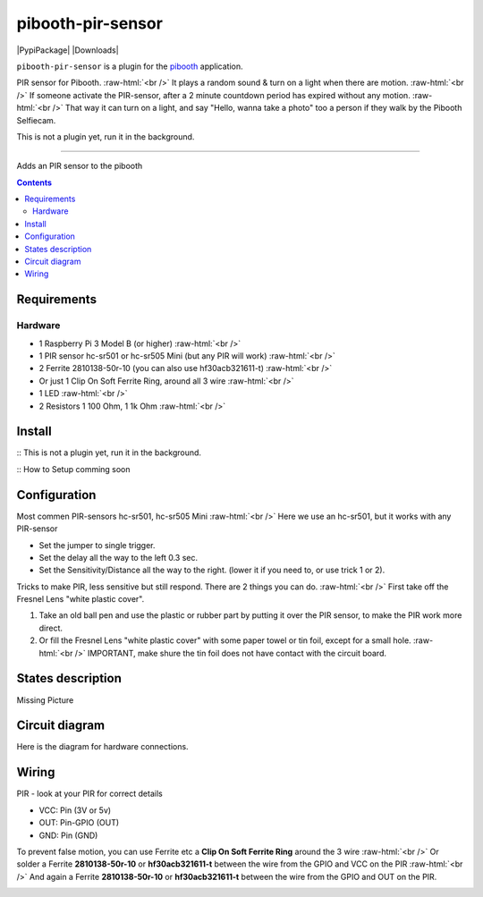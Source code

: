 .. role:: raw-html(raw)
    :format: html
====================
pibooth-pir-sensor
====================

|PythonVersions| |PypiPackage| |Downloads|

``pibooth-pir-sensor`` is a plugin for the `pibooth`_ application.

.. image:: https://raw.githubusercontent.com/DJ-Dingo/pibooth-pir-sensor/master/templates/pir-sensors.png
   :align: center
   :alt: PIR sensor


PIR sensor for Pibooth. :raw-html:`<br />` 
It plays a random sound & turn on a light when there are motion. :raw-html:`<br />`
If someone activate the PIR-sensor, after a 2 minute countdown period has expired without any motion. :raw-html:`<br />`
That way it can turn on a light, and say "Hello, wanna take a photo" too a person if they walk by the Pibooth Selfiecam.

This is not a plugin yet, run it in the background.


--------------------------------------------------------------------------------

Adds an PIR sensor to the pibooth

.. contents::

Requirements
------------

Hardware
^^^^^^^^

* 1 Raspberry Pi 3 Model B (or higher) :raw-html:`<br />`
* 1 PIR sensor hc-sr501 or hc-sr505 Mini (but any PIR will work) :raw-html:`<br />`
* 2 Ferrite 2810138-50r-10 (you can also use hf30acb321611-t) :raw-html:`<br />`
*   Or just 1 Clip On Soft Ferrite Ring, around all 3 wire  :raw-html:`<br />`
* 1 LED  :raw-html:`<br />`
* 2 Resistors 1 100 Ohm, 1 1k Ohm  :raw-html:`<br />`

Install
-------

:: This is not a plugin yet, run it in the background.

:: How to Setup comming soon


Configuration
-------------

.. image:: https://raw.githubusercontent.com/DJ-Dingo/pibooth-pir-sensor/master/templates/pir-sensor-info_.png
   :align: center
   :alt: PIR-sensor info

Most commen PIR-sensors hc-sr501, hc-sr505 Mini :raw-html:`<br />`
Here we use an hc-sr501, but it works with any PIR-sensor

- Set the jumper to single trigger.
- Set the delay all the way to the left 0.3 sec.
- Set the Sensitivity/Distance all the way to the right. (lower it if you need to, or use trick 1 or 2).


Tricks to make PIR, less sensitive but still respond. There are 2 things you can do. :raw-html:`<br />`
First take off the Fresnel Lens "white plastic cover".

1. Take an old ball pen and use the plastic or rubber part by putting it over the PIR sensor, to make the PIR work more direct.
2. Or fill the Fresnel Lens "white plastic cover" with some paper towel or tin foil, except for a small hole.  :raw-html:`<br />`
   IMPORTANT, make shure the tin foil does not have contact with the circuit board.


.. image:: https://raw.githubusercontent.com/DJ-Dingo/pibooth-pir-sensor/master/templates/pir-sensor-no-shield2.png
   :align: center
   :alt:  PIR-sensor no shield


States description
------------------
Missing Picture

 

Circuit diagram
---------------
Here is the diagram for hardware connections.

.. image:: https://github.com/DJ-Dingo/pibooth-pir-sensor/blob/master/templates/Pibooth-Pir-Sensor%20Sketch_bb.png
   :align: center
   :alt:  PIR-sensor Electronic sketch

Wiring
------
PIR - look at your PIR for correct details

- VCC: Pin      (3V or 5v)
- OUT: Pin-GPIO (OUT)
- GND: Pin      (GND)

.. image:: https://github.com/DJ-Dingo/pibooth-pir-sensor/blob/master/templates/ferrite_pir.png
   :align: center
   :alt:  PIR-sensor Wirring

To prevent false motion, you can use Ferrite etc a **Clip On Soft Ferrite Ring** around the 3 wire  :raw-html:`<br />` 
Or solder a Ferrite **2810138-50r-10** or **hf30acb321611-t** between the wire from the GPIO and VCC on the PIR  :raw-html:`<br />`
And again a Ferrite **2810138-50r-10** or **hf30acb321611-t** between the wire from the GPIO and OUT on the PIR.

.. image:: https://github.com/DJ-Dingo/pibooth-pir-sensor/blob/master/templates/ferrite_.png
   :align: center
   :alt:  Ferrite-Info


.. --- Links ------------------------------------------------------------------

.. _`pibooth`: https://pypi.org/project/pibooth

.. |PythonVersions| image:: https://img.shields.io/badge/python-2.7+ / 3.6+-red.svg
   :target: https://www.python.org/downloads
   :alt: Python 2.7+/3.6+

